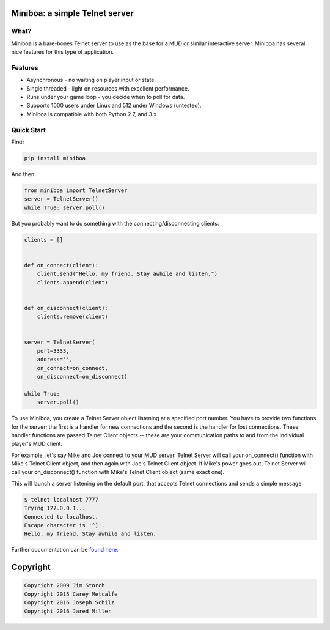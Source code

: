 ===============================
Miniboa: a simple Telnet server
===============================

.. image:: https://travis-ci.org/shmup/miniboa.svg
   :alt: build status
   :target: https://travis-ci.org/shmup/miniboa

.. image:: https://img.shields.io/pypi/v/miniboa.svg
   :target: https://pypi.python.org/pypi/miniboa
   :alt: downloads 

-----
What?
-----

Miniboa is a bare-bones Telnet server to use as the base for a MUD or similar interactive server. Miniboa has several nice features for this type of application.

--------
Features
--------

- Asynchronous - no waiting on player input or state.
- Single threaded - light on resources with excellent performance.
- Runs under your game loop - you decide when to poll for data.
- Supports 1000 users under Linux and 512 under Windows (untested).
- Miniboa is compatible with both Python 2.7, and 3.x

-----------
Quick Start
-----------

First:

.. code-block:: bash

    pip install miniboa

And then:

.. code-block:: python

    from miniboa import TelnetServer
    server = TelnetServer()
    while True: server.poll()

But you probably want to do something with the connecting/disconnecting clients:

.. code-block:: python

    clients = []


    def on_connect(client):
        client.send("Hello, my friend. Stay awhile and listen.")
        clients.append(client)


    def on_disconnect(client):
        clients.remove(client)


    server = TelnetServer(
        port=3333,
        address='',
        on_connect=on_connect,
        on_disconnect=on_disconnect)

    while True:
        server.poll()


To use Miniboa, you create a Telnet Server object listening at a specified port number. You have to provide two functions for the server; the first is a handler for new connections and the second is the handler for lost connections. These handler functions are passed Telnet Client objects -- these are your communication paths to and from the individual player's MUD client.

For example, let's say Mike and Joe connect to your MUD server. Telnet Server will call your on_connect() function with Mike's Telnet Client object, and then again with Joe's Telnet Client object. If Mike's power goes out, Telnet Server will call your on_disconnect() function with Mike's Telnet Client object (same exact one).

This will launch a server listening on the default port, that accepts Telnet connections and sends a simple message.

.. code-block:: bash

    $ telnet localhost 7777
    Trying 127.0.0.1...
    Connected to localhost.
    Escape character is '^]'.
    Hello, my friend. Stay awhile and listen.

Further documentation can be `found here <https://github.com/shmup/miniboa/blob/master/docs/index.rst/>`_.

=========
Copyright
=========

.. code-block:: bash

    Copyright 2009 Jim Storch
    Copyright 2015 Carey Metcalfe
    Copyright 2016 Joseph Schilz
    Copyright 2016 Jared Miller
